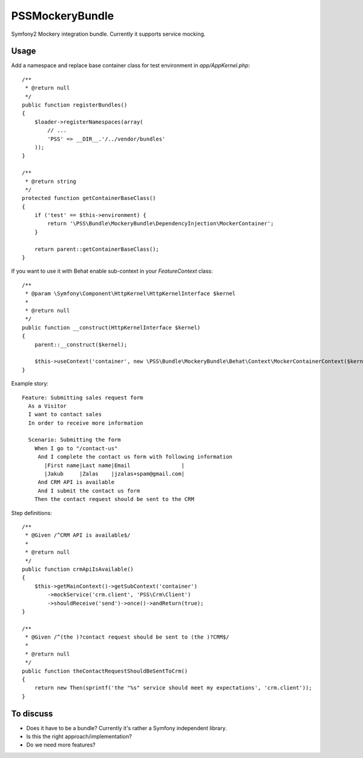 PSSMockeryBundle
================

Symfony2 Mockery integration bundle. Currently it supports service mocking.

Usage
-----

Add a namespace and replace base container class for test environment in `app/AppKernel.php`::

    /**
     * @return null
     */
    public function registerBundles()
    {
        $loader->registerNamespaces(array(
            // ...
            'PSS' => __DIR__.'/../vendor/bundles'
        ));
    }

    /**
     * @return string
     */
    protected function getContainerBaseClass()
    {
        if ('test' == $this->environment) {
            return '\PSS\Bundle\MockeryBundle\DependencyInjection\MockerContainer';
        }

        return parent::getContainerBaseClass();
    }

If you want to use it with Behat enable sub-context in your `FeatureContext` class::

    /**
     * @param \Symfony\Component\HttpKernel\HttpKernelInterface $kernel
     *
     * @return null
     */
    public function __construct(HttpKernelInterface $kernel)
    {
        parent::__construct($kernel);

        $this->useContext('container', new \PSS\Bundle\MockeryBundle\Behat\Context\MockerContainerContext($kernel));
    }

Example story::

    Feature: Submitting sales request form
      As a Visitor
      I want to contact sales
      In order to receive more information

      Scenario: Submitting the form
        When I go to "/contact-us"
         And I complete the contact us form with following information
           |First name|Last name|Email                |
           |Jakub     |Zalas    |jzalas+spam@gmail.com|
         And CRM API is available
         And I submit the contact us form
        Then the contact request should be sent to the CRM

Step definitions::

    /**
     * @Given /^CRM API is available$/
     *
     * @return null
     */
    public function crmApiIsAvailable()
    {
        $this->getMainContext()->getSubContext('container')
            ->mockService('crm.client', 'PSS\Crm\Client')
            ->shouldReceive('send')->once()->andReturn(true);
    }

    /**
     * @Given /^(the )?contact request should be sent to (the )?CRM$/
     *
     * @return null
     */
    public function theContactRequestShouldBeSentToCrm()
    {
        return new Then(sprintf('the "%s" service should meet my expectations', 'crm.client'));
    }

To discuss
----------

* Does it have to be a bundle? Currently it's rather a Symfony independent library.
* Is this the right approach/implementation?
* Do we need more features?
